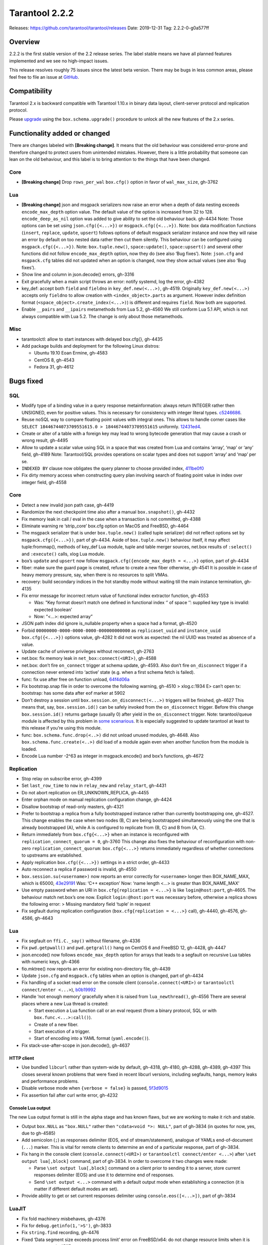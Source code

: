 Tarantool 2.2.2
===============

Releases: https://github.com/tarantool/tarantool/releases
Date: 2019-12-31 Tag: 2.2.2-0-g0a577ff

Overview
--------

2.2.2 is the first stable version of the 2.2 release series. The label
stable means we have all planned features implemented and we see no
high-impact issues.

This release resolves roughly 75 issues since the latest beta version.
There may be bugs in less common areas, please feel free to file an
issue at `GitHub <https://github.com/tarantool/tarantool/issues>`_.

Compatibility
-------------

Tarantool 2.x is backward compatible with Tarantool 1.10.x in binary
data layout, client-server protocol and replication protocol.

Please
`upgrade <https://www.tarantool.io/en/doc/2.2/book/admin/upgrades/>`_
using the ``box.schema.upgrade()`` procedure to unlock all the new
features of the 2.x series.

Functionality added or changed
------------------------------

There are changes labeled with **[Breaking change]**. It means that the
old behaviour was considered error-prone and therefore changed to
protect users from unintended mistakes. However, there is a little
probability that someone can lean on the old behaviour, and this label
is to bring attention to the things that have been changed.

Core
~~~~

-   **[Breaking change]** Drop ``rows_per_wal`` ``box.cfg()`` option in
    favor of ``wal_max_size``, gh-3762

Lua
~~~

-   **[Breaking change]** json and msgpack serializers now raise an error
    when a depth of data nesting exceeds ``encode_max_depth`` option
    value. The default value of the option is increased from 32 to 128.
    ``encode_deep_as_nil`` option was added to give ability to set the
    old behaviour back. gh-4434 Note: Those options can be set using
    ``json.cfg({<...>})`` or ``msgpack.cfg({<...>})``. Note: box data
    modification functions (``insert``, ``replace``, ``update``,
    ``upsert``) follows options of default msgpack serializer instance
    and now they will raise an error by default on too nested data rather
    then cut them silently. This behaviour can be configured using
    ``msgpack.cfg({<...>})``. Note: ``box.tuple.new()``,
    ``space:update()``, ``space:upsert()`` and several other functions
    did not follow ``encode_max_depth`` option, now they do (see also
    ‘Bug fixes’). Note: ``json.cfg`` and ``msgpack.cfg`` tables did not
    updated when an option is changed, now they show actual values (see
    also ‘Bug fixes’).
-   Show line and column in json.decode() errors, gh-3316
-   Exit gracefully when a main script throws an error: notify systemd,
    log the error, gh-4382
-   key_def: accept both ``field`` and ``fieldno`` in
    ``key_def.new(<...>)``, gh-4519. Originally ``key_def.new(<...>)``
    accepts only ``fieldno`` to allow creation with
    ``<index_object>.parts`` as argument. However index definition format
    (``<space_object>.create_index(<...>)``) is different and requires
    ``field``. Now both are supported.
-   Enable ``__pairs`` and ``__ipairs`` metamethods from Lua 5.2, gh-4560
    We still conform Lua 5.1 API, which is not always compatible with Lua
    5.2. The change is only about those metamethods.

Misc
~~~~

-   tarantoolctl: allow to start instances with delayed box.cfg{},
    gh-4435
-   Add package builds and deployment for the following Linux distros:

    -   Ubuntu 19.10 Eoan Ermine, gh-4583
    -   CentOS 8, gh-4543
    -   Fedora 31, gh-4612

Bugs fixed
----------

SQL
~~~

-   Modify type of a binding value in a query response metainformation:
    always return INTEGER rather then UNSIGNED, even for positive values.
    This is necessary for consistency with integer literal types.
    `c5246686 <https://github.com/tarantool/tarantool/commit/c5246686494ba19ceb321c0ee86b36495ab7d923>`_.
-   Reuse noSQL way to compare floating point values with integral ones.
    This allows to handle corner cases like
    ``SELECT 18446744073709551615.0 > 18446744073709551615`` uniformly.
    `12431ed4 <https://github.com/tarantool/tarantool/commit/12431ed42956a3561f10b7834752046590db73e6>`_.
-   Create or alter of a table with a foreign key may lead to wrong
    bytecode generation that may cause a crash or wrong result, gh-4495
-   Allow to update a scalar value using SQL in a space that was created
    from Lua and contains ‘array’, ‘map’ or ‘any’ field, gh-4189 Note:
    Tarantool/SQL provides operations on scalar types and does not
    support ‘array’ and ‘map’ per se.
-   ``INDEXED BY`` clause now obligates the query planner to choose
    provided index,
    `411be0f0 <https://github.com/tarantool/tarantool/commit/411be0f01153dde6a705306120fc50c6d74ed30e>`_
-   Fix dirty memory access when constructing query plan involving search
    of floating point value in index over integer field, gh-4558

..  _core-1:

Core
~~~~

-   Detect a new invalid json path case, gh-4419
-   Randomize the next checkpoint time also after a manual
    ``box.snapshot()``, gh-4432
-   Fix memory leak in call / eval in the case when a transaction is not
    committed, gh-4388
-   Eliminate warning re ‘strip_core’ box.cfg option on MacOS and
    FreeBSD, gh-4464
-   The msgpack serializer that is under ``box.tuple.new()`` (called
    tuple serializer) did not reflect options set by
    ``msgpack.cfg({<...>})``, part of gh-4434. Aside of
    ``box.tuple.new()`` behaviour itself, it may affect tuple:frommap(),
    methods of key_def Lua module, tuple and table merger sources,
    net.box results of ``:select()`` and ``:execute()`` calls, xlog Lua
    module.
-   box’s ``update`` and ``upsert`` now follow
    ``msgpack.cfg({encode_max_depth = <...>}`` option, part of gh-4434
-   fiber: make sure the guard page is created, refuse to create a new
    fiber otherwise, gh-4541 It is possible in case of heavy memory
    pressure, say, when there is no resources to split VMAs.
-   recovery: build secondary indices in the hot standby mode without
    waiting till the main instance termination, gh-4135
-   Fix error message for incorrect return value of functional index
    extractor function, gh-4553

    -   Was: "Key format doesn’t match one defined in functional index ‘’
        of space ‘’: supplied key type is invalid: expected boolean’
    -   Now: “<…>: expected array”

-   JSON path index did ignore is_nullable property when a space had a
    format, gh-4520
-   Forbid ``00000000-0000-0000-0000-000000000000`` as
    ``replicaset_uuid`` and ``instance_uuid`` ``box.cfg({<...>})``
    options value, gh-4282 It did not work as expected: the nil UUID was
    treated as absence of a value.
-   Update cache of universe privileges without reconnect, gh-2763
-   net.box: fix memory leak in ``net_box:connect(<URI>)``, gh-4588
-   net.box: don’t fire ``on_connect`` trigger at schema update, gh-4593.
    Also don’t fire ``on_disconnect`` trigger if a connection never
    entered into ‘active’ state (e.g. when a first schema fetch is
    failed).
-   func: fix use after free on function unload,
    `64f4d06a <https://github.com/tarantool/tarantool/commit/64f4d06a906d610c9b2694486c3a45b407b7bbc9>`_
-   Fix bootstrap.snap file in order to overcome the following warning,
    gh-4510 > xlog.c:1934 E> can’t open tx: bootstrap: has some data
    after eof marker at 5902
-   Don’t destroy a session until ``box.session.on_disconnect(<...>)``
    triggers will be finished, gh-4627 This means that, say,
    ``box.session.id()`` can be safely invoked from the ``on_disconnect``
    trigger. Before this change ``box.session.id()`` returns garbage
    (usually 0) after yield in the ``on_disconnect`` trigger. Note:
    tarantool/queue module is affected by this problem in `some
    scenarious <https://github.com/tarantool/queue/issues/103>`_. It is
    especially suggested to update tarantool at least to this release if
    you’re using this module.
-   func: ``box.schema.func.drop(<..>)`` did not unload unused modules,
    gh-4648. Also ``box.schema.func.create(<..>)`` did load of a module
    again even when another function from the module is loaded.
-   Encode Lua number -2^63 as integer in msgpack.encode() and box’s
    functions, gh-4672

Replication
~~~~~~~~~~~

-   Stop relay on subscribe error, gh-4399
-   Set ``last_row_time`` to ``now`` in ``relay_new`` and
    ``relay_start``, gh-4431
-   Do not abort replication on ER_UNKNOWN_REPLICA, gh-4455
-   Enter orphan mode on manual replication configuration change, gh-4424
-   Disallow bootstrap of read-only masters, gh-4321
-   Prefer to bootstrap a replica from a fully bootstrapped instance
    rather than currently bootstrapping one, gh-4527. This change enables
    the case when two nodes (B, C) are being bootstrapped simultaneously
    using the one that is already bootstrapped (A), while A is configured
    to replicate from {B, C} and B from {A, C}.
-   Return immediately from ``box.cfg{<...>}`` when an instance is
    reconfigured with ``replication_connect_quorum = 0``, gh-3760 This
    change also fixes the behaviour of reconfiguration with non-zero
    ``replication_connect_quorum``: ``box.cfg{<...>}`` returns
    immediately regardless of whether connections to upstreams are
    established.
-   Apply replication ``box.cfg({<...>})`` settings in a strict order,
    gh-4433
-   Auto reconnect a replica if password is invalid, gh-4550
-   ``box.session.su(<username>)`` now reports an error correctly for
    ``<username>`` longer then BOX_NAME_MAX, which is 65000,
    `43e29191 <https://github.com/tarantool/tarantool/commit/43e2919122f6ca0d6c8a6bd18d29151a15d115c8>`_
    Was: ‘C++ exception’ Now: ‘name length <…> is greater than
    BOX_NAME_MAX’
-   Use empty password when an URI in ``box.cfg{replication = <...>}`` is
    like ``login@host:port``, gh-4605. The behaviour match net.box’s one
    now. Explicit ``login:@host:port`` was necessary before, otherwise a
    replica shows the following error: > Missing mandatory field ‘tuple’
    in request
-   Fix segfault during replication configuration
    (``box.cfg{replication = <...>}`` call), gh-4440, gh-4576, gh-4586,
    gh-4643


Lua
~~~

-   Fix segfault on ``ffi.C._say()`` without filename, gh-4336
-   Fix ``pwd.getpwall()`` and ``pwd.getgrall()`` hang on CentOS 6 and
    FreeBSD 12, gh-4428, gh-4447
-   json.encode() now follows ``encode_max_depth`` option for arrays that
    leads to a segfault on recursive Lua tables with numeric keys,
    gh-4366
-   fio.mktree() now reports an error for existing non-directory file,
    gh-4439
-   Update ``json.cfg`` and ``msgpack.cfg`` tables when an option is
    changed, part of gh-4434
-   Fix handling of a socket read error on the console client
    (``console.connect(<URI>)`` or ``tarantoolctl connect/enter <...>``),
    `b0b19992 <https://github.com/tarantool/tarantool/commit/b0b1999258b0dd859fa39c4234620e9918281d1e>`_
-   Handle ‘not enough memory’ gracefully when it is raised from
    ``lua_newthread()``, gh-4556 There are several places where a new Lua
    thread is created:

    -   Start execution a Lua function call or an eval request (from a
        binary protocol, SQL or with ``box.func.<...>:call()``).
    -   Create of a new fiber.
    -   Start execution of a trigger.
    -   Start of encoding into a YAML format (``yaml.encode()``).

-   Fix stack-use-after-scope in json.decode(), gh-4637

HTTP client
^^^^^^^^^^^

-   Use bundled ``libcurl`` rather than system-wide by default, gh-4318,
    gh-4180, gh-4288, gh-4389, gh-4397 This closes several known problems
    that were fixed in recent libcurl versions, including segfaults,
    hangs, memory leaks and performance problems.
-   Disable verbose mode when ``{verbose = false}`` is passed,
    `5f3d9015 <https://github.com/tarantool/tarantool/commit/5f3d90154165fa7fb4d190f56d6c1658ff8c517f>`_
-   Fix assertion fail after curl write error, gh-4232

Console Lua output
^^^^^^^^^^^^^^^^^^

The new Lua output format is still in the alpha stage and has known
flaws, but we are working to make it rich and stable.

-   Output ``box.NULL`` as ``"box.NULL"`` rather then
    ``"cdata<void *>: NULL"``, part of gh-3834 (in quotes for now, yes,
    due to gh-4585)
-   Add semicolon (``;``) as responses delimiter (EOS, end of
    stream/statement), analogue of YAMLs end-of-document (``...``)
    marker. This is vital for remote clients to determine an end of a
    particular response, part of gh-3834.
-   Fix hang in the console client (``console.connect(<URI>)`` or
    ``tarantoolctl connect/enter <...>``) after
    ``\set output lua[,block]`` command, part of gh-3834. In order to
    overcome it two changes were made:

    -   Parse ``\set output lua[,block]`` command on a client prior to
        sending it to a server, store current responses delimiter (EOS)
        and use it to determine end of responses.
    -   Send ``\set output <...>`` command with a default output mode when
        establishing a connection (it is matter if different default modes
        are set).

-   Provide ability to get or set current responses delimiter using
    ``console.eos([<...>])``, part of gh-3834

LuaJIT
~~~~~~

-   Fix fold machinery misbehaves, gh-4376
-   Fix for ``debug.getinfo(1,'>S')``, gh-3833
-   Fix ``string.find`` recording, gh-4476
-   Fixed ‘Data segment size exceeds process limit’ error on FreeBSD/x64:
    do not change resource limits when it is not necessary, gh-4537
-   fold: keep type of emitted CONV in sync with its mode,
    `LuaJIT#524 <https://github.com/LuaJIT/LuaJIT/issues/524>`__ This
    fixes the following assertion fail: > asm_conv: Assertion
    \`((IRType)((ir->t).irt & IRT_TYPE)) != st’ failed

Misc
~~~~

-   Support ``systemd``\ ’s NOTIFY_SOCKET on OS X, gh-4436
-   Fix linking with static ``openssl`` library, gh-4437
-   Get rid of warning re empty ``NOTIFY_SOCKET`` variable, gh-4305
-   rocks: fix ‘invalid date format’ error when installing a packed rock,
    gh-4481
-   Remove libyaml from rpm/deb dependencies, because we use bunbled
    version of libyaml for the packages (since 2.2.1), gh-4442
-   Fix boolean CLI options handling in ``tarantoolctl cat <...>``, such
    as ``--show-system``, gh-4076
-   Fix segfault (out of bounds access) when unwinding error occurs at
    backtrace printing, gh-4636 Backtrace is printed on SIGFPE and
    SIGSEGV signal or when LuaJIT find itself in unrecoverable state
    (lua_atpanic()).

Building from sources
^^^^^^^^^^^^^^^^^^^^^

-   Fix for GCC 4.8.5, which is default version on CentOS 7, gh-4438
-   Fix OpenSSL linking problems on FreeBSD, gh-4490
-   Fix linking problems on Mac OS when several toolchains are in PATH,
    gh-4587
-   Fix GCC 9 warning on strncpy(), gh-4515
